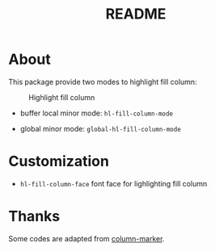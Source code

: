 #+TITLE: README

[[https://melpa.org/#/hl-fill-column][file:https://melpa.org/packages/hl-fill-column.svg]]

* About

This package provide two modes to highlight fill column:

#+CAPTION: Highlight fill column
[[./screenshots/hl-fill-column.png]]

- buffer local minor mode: ~hl-fill-column-mode~

- global minor mode: ~global-hl-fill-column-mode~

* Customization

- ~hl-fill-column-face~ font face for lighlighting fill column

* Thanks
Some codes are adapted from [[https://github.com/emacsmirror/column-marker][column-marker]].
